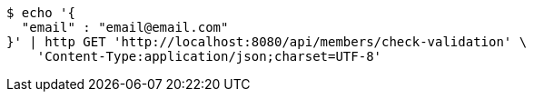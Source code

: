 [source,bash]
----
$ echo '{
  "email" : "email@email.com"
}' | http GET 'http://localhost:8080/api/members/check-validation' \
    'Content-Type:application/json;charset=UTF-8'
----